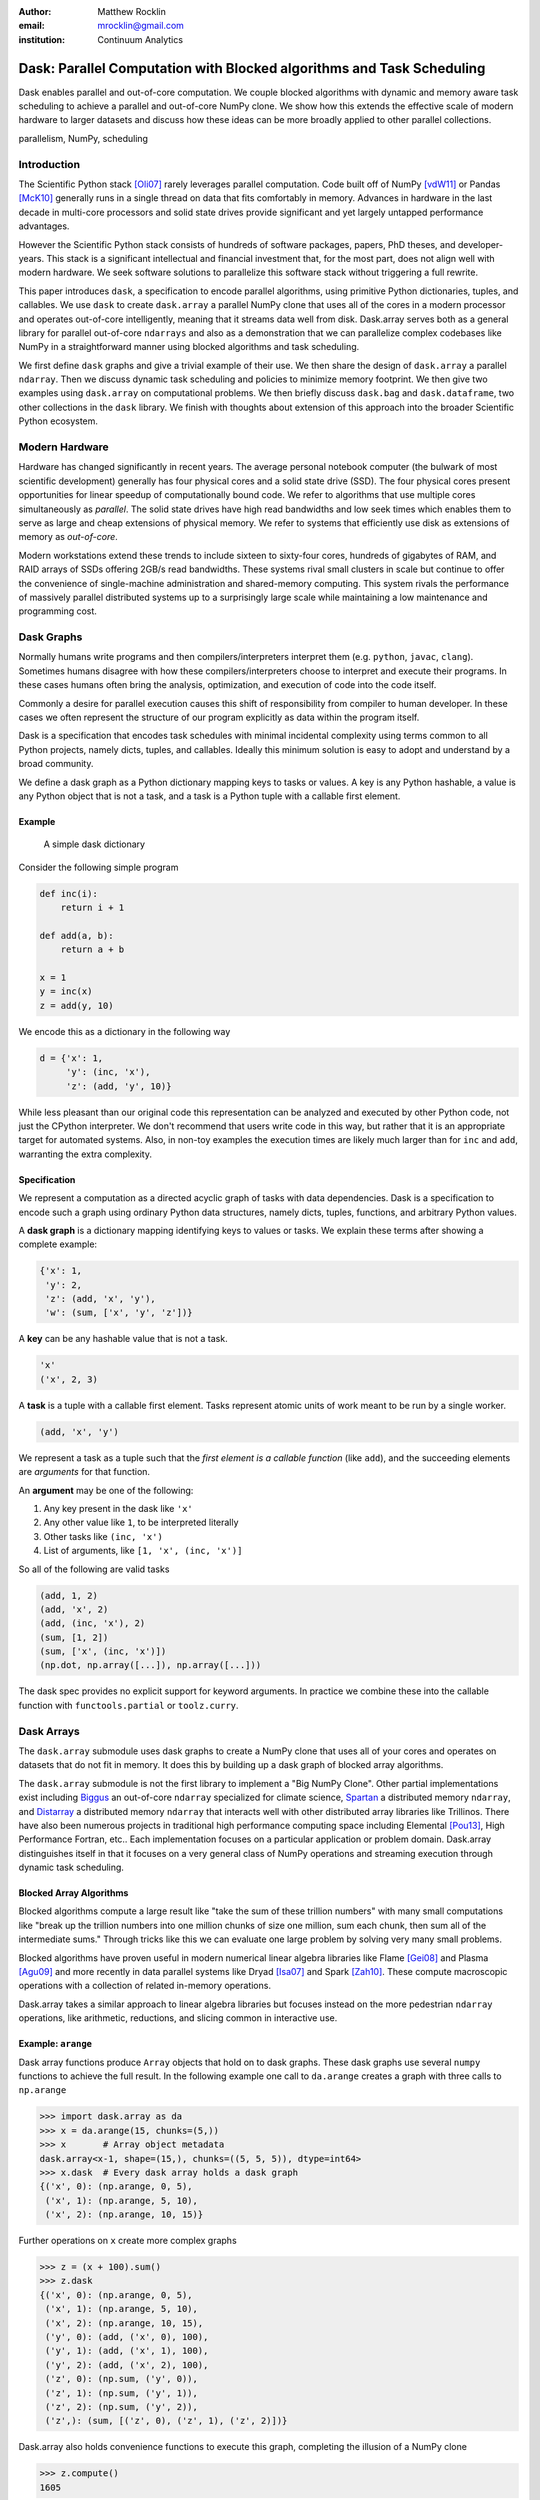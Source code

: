 :author: Matthew Rocklin
:email: mrocklin@gmail.com
:institution: Continuum Analytics

----------------------------------------------------------------------
Dask: Parallel Computation with Blocked algorithms and Task Scheduling
----------------------------------------------------------------------

.. class:: abstract

    Dask enables parallel and out-of-core computation.  We couple blocked
    algorithms with dynamic and memory aware task scheduling to achieve a
    parallel and out-of-core NumPy clone.  We show how this extends the
    effective scale of modern hardware to larger datasets and discuss how these
    ideas can be more broadly applied to other parallel collections.

.. class:: keywords

   parallelism, NumPy, scheduling

Introduction
------------

The Scientific Python stack [Oli07]_ rarely leverages parallel computation.
Code built off of NumPy [vdW11]_ or Pandas [McK10]_ generally runs in a single
thread on data that fits comfortably in memory.  Advances in hardware in the
last decade in multi-core processors and solid state drives provide significant
and yet largely untapped performance advantages.

However the Scientific Python stack consists of hundreds of software packages,
papers, PhD theses, and developer-years.  This stack is a significant
intellectual and financial investment that, for the most part, does not align
well with modern hardware.  We seek software solutions to parallelize this
software stack without triggering a full rewrite.

This paper introduces ``dask``, a specification to encode parallel algorithms,
using primitive Python dictionaries, tuples, and callables.  We use ``dask`` to
create ``dask.array`` a parallel NumPy clone that uses all of the cores in a
modern processor and operates out-of-core intelligently, meaning that it
streams data well from disk.  Dask.array serves both as a general library for
parallel out-of-core ``ndarrays`` and also as a demonstration that we can
parallelize complex codebases like NumPy in a straightforward manner using
blocked algorithms and task scheduling.

We first define ``dask`` graphs and give a trivial example of their use.  We then
share the design of ``dask.array`` a parallel ``ndarray``.  Then we discuss dynamic
task scheduling and policies to minimize memory footprint.  We then give two
examples using ``dask.array`` on computational problems.  We then briefly
discuss ``dask.bag`` and ``dask.dataframe``, two other collections in the
``dask`` library.  We finish with thoughts about extension of this approach
into the broader Scientific Python ecosystem.

Modern Hardware
---------------

Hardware has changed significantly in recent years.  The average personal
notebook computer (the bulwark of most scientific development) generally has
four physical cores and a solid state drive (SSD).  The four physical cores present
opportunities for linear speedup of computationally bound code.  We refer to
algorithms that use multiple cores simultaneously as *parallel*.  The solid
state drives have high read bandwidths and low seek times which enables them to
serve as large and cheap extensions of physical memory.  We refer to systems
that efficiently use disk as extensions of memory as *out-of-core*.

Modern workstations extend these trends to include sixteen to sixty-four cores,
hundreds of gigabytes of RAM, and RAID arrays of SSDs offering 2GB/s read
bandwidths.  These systems rival small clusters in scale but continue to offer
the convenience of single-machine administration and shared-memory computing.
This system rivals the performance of massively parallel distributed systems up
to a surprisingly large scale while maintaining a low maintenance and
programming cost.

Dask Graphs
-----------

Normally humans write programs and then compilers/interpreters interpret them
(e.g.  ``python``, ``javac``, ``clang``).  Sometimes humans disagree with how
these compilers/interpreters choose to interpret and execute their programs.
In these cases humans often bring the analysis, optimization, and execution of
code into the code itself.

Commonly a desire for parallel execution causes this shift of responsibility
from compiler to human developer.  In these cases we often represent the
structure of our program explicitly as data within the program itself.


Dask is a specification that encodes task schedules with minimal incidental
complexity using terms common to all Python projects, namely dicts, tuples,
and callables.  Ideally this minimum solution is easy to adopt and understand
by a broad community.

We define a dask graph as a Python dictionary mapping keys to tasks or values.
A key is any Python hashable, a value is any Python object that is not a task,
and a task is a Python tuple with a callable first element.

Example
~~~~~~~

.. figure:: dask-simple.png
   :scale: 40%

   A simple dask dictionary

Consider the following simple program

.. code-block:: python

   def inc(i):
       return i + 1

   def add(a, b):
       return a + b

   x = 1
   y = inc(x)
   z = add(y, 10)

We encode this as a dictionary in the following way

.. code-block:: python

   d = {'x': 1,
        'y': (inc, 'x'),
        'z': (add, 'y', 10)}

While less pleasant than our original code this representation can be analyzed
and executed by other Python code, not just the CPython interpreter.  We don't
recommend that users write code in this way, but rather that it is an
appropriate target for automated systems.  Also, in non-toy examples the
execution times are likely much larger than for ``inc`` and ``add``, warranting
the extra complexity.

Specification
~~~~~~~~~~~~~

We represent a computation as a directed acyclic graph of tasks with data
dependencies.  Dask is a specification to encode such a graph using ordinary
Python data structures, namely dicts, tuples, functions, and arbitrary Python
values.

A **dask graph** is a dictionary mapping identifying keys to values or tasks.
We explain these terms after showing a complete example:

.. code-block:: python

   {'x': 1,
    'y': 2,
    'z': (add, 'x', 'y'),
    'w': (sum, ['x', 'y', 'z'])}

A **key** can be any hashable value that is not a task.

.. code-block:: python

   'x'
   ('x', 2, 3)

A **task** is a tuple with a callable first element.  Tasks represent atomic
units of work meant to be run by a single worker.

.. code-block:: python

   (add, 'x', 'y')

We represent a task as a tuple such that the *first element is a callable
function* (like ``add``), and the succeeding elements are *arguments* for that
function.

An **argument** may be one of the following:

1.  Any key present in the dask like ``'x'``
2.  Any other value like ``1``, to be interpreted literally
3.  Other tasks like ``(inc, 'x')``
4.  List of arguments, like ``[1, 'x', (inc, 'x')]``

So all of the following are valid tasks

.. code-block:: python

   (add, 1, 2)
   (add, 'x', 2)
   (add, (inc, 'x'), 2)
   (sum, [1, 2])
   (sum, ['x', (inc, 'x')])
   (np.dot, np.array([...]), np.array([...]))

The dask spec provides no explicit support for keyword arguments.  In
practice we combine these into the callable function with
``functools.partial`` or ``toolz.curry``.


Dask Arrays
-----------

The ``dask.array`` submodule uses dask graphs to create a NumPy clone that
uses all of your cores and operates on datasets that do not fit in memory.
It does this by building up a dask graph of blocked array algorithms.

The ``dask.array`` submodule is not the first library to implement a
"Big NumPy Clone".  Other partial implementations exist including Biggus_ an
out-of-core ``ndarray`` specialized for climate science, Spartan_ a
distributed memory ``ndarray``, and Distarray_ a distributed memory
``ndarray`` that interacts well with other distributed array libraries like
Trillinos.  There have also been numerous projects in traditional high
performance computing space including Elemental [Pou13]_, High Performance
Fortran, etc..  Each implementation focuses on a particular application or
problem domain.  Dask.array distinguishes itself in that it focuses on a
very general class of NumPy operations and streaming execution through
dynamic task scheduling.


Blocked Array Algorithms
~~~~~~~~~~~~~~~~~~~~~~~~

Blocked algorithms compute a large result like "take the sum of these trillion
numbers" with many small computations like "break up the trillion numbers into
one million chunks of size one million, sum each chunk, then sum all of the
intermediate sums."  Through tricks like this we can evaluate one large problem
by solving very many small problems.

Blocked algorithms have proven useful in modern numerical linear algebra
libraries like Flame [Gei08]_ and Plasma [Agu09]_ and more recently in data parallel systems like
Dryad [Isa07]_ and Spark [Zah10]_.  These compute macroscopic operations with a
collection of related in-memory operations.

Dask.array takes a similar approach to linear algebra libraries but focuses
instead on the more pedestrian ``ndarray`` operations, like arithmetic,
reductions, and slicing common in interactive use.


Example: ``arange``
~~~~~~~~~~~~~~~~~~~

Dask array functions produce ``Array`` objects that hold on to dask graphs.
These dask graphs use several ``numpy`` functions to achieve the full result.
In the following example one call to ``da.arange`` creates a graph with three
calls to ``np.arange``

.. code-block:: python

   >>> import dask.array as da
   >>> x = da.arange(15, chunks=(5,))
   >>> x       # Array object metadata
   dask.array<x-1, shape=(15,), chunks=((5, 5, 5)), dtype=int64>
   >>> x.dask  # Every dask array holds a dask graph
   {('x', 0): (np.arange, 0, 5),
    ('x', 1): (np.arange, 5, 10),
    ('x', 2): (np.arange, 10, 15)}

Further operations on ``x`` create more complex graphs

.. code-block:: python

   >>> z = (x + 100).sum()
   >>> z.dask
   {('x', 0): (np.arange, 0, 5),
    ('x', 1): (np.arange, 5, 10),
    ('x', 2): (np.arange, 10, 15),
    ('y', 0): (add, ('x', 0), 100),
    ('y', 1): (add, ('x', 1), 100),
    ('y', 2): (add, ('x', 2), 100),
    ('z', 0): (np.sum, ('y', 0)),
    ('z', 1): (np.sum, ('y', 1)),
    ('z', 2): (np.sum, ('y', 2)),
    ('z',): (sum, [('z', 0), ('z', 1), ('z', 2)])}

Dask.array also holds convenience functions to execute this graph, completing
the illusion of a NumPy clone

.. code-block:: python

   >>> z.compute()
   1605


Array metadata
~~~~~~~~~~~~~~

In the example above ``x`` and ``z`` are both ``dask.array.Array`` objects.
These objects contain the following data

1.  A dask graph, ``.dask``
2.  Information about shape and chunk shape, called ``.chunks``
3.  A name identifying which keys in the graph correspond to the result,
    ``.name``
4.  A dtype

The second item here, ``chunks``, deserves further explanation.  A normal NumPy
array knows its ``shape``, a dask array must know its shape and the shape of
all of the internal NumPy blocks that make up the larger array.  These shapes
can be concisely described by a tuple of tuples of integers, where each
internal tuple corresponds to the lengths along a single dimension.

.. figure:: array.png
   :scale: 40%

   A dask array

In the example above we have a 20 by 24 array cut into uniform blocks of size 5
by 8.  The ``chunks`` attribute describing this array is the following:

.. code-block:: python

   chunks = ((5, 5, 5, 5), (8, 8, 8))

Where the four fives correspond to the heights of the blocks along the first
dimension and the three eights correspond to the widths of the blocks along the
second dimension.  This particular example has uniform sizes along each
dimension but this need not be the case.  Consider the chunks of the following example
operations

.. code-block:: python

   >>> x[::2].chunks
   ((3, 2, 3, 2), (8, 8, 8))

   >>> x[::2].T.chunks
   ((8, 8, 8), (3, 2, 3, 2))

Every ``dask.array`` operation, like ``add``, slicing, or ``transpose`` must
take the graph and all metadata, add new tasks into the graph and determine new
values for each piece of metadata.


Capabilities and Limitations
~~~~~~~~~~~~~~~~~~~~~~~~~~~~

Adding subgraphs and managing metadata for most of NumPy is difficult but
straightforward.  At present ``dask.array`` is around 5000 lines of code
(including about half comments and docstrings).  It encompasses most commonly
used operations including the following:

*  Arithmetic and scalar mathematics, ``+, *, exp, log, ...``
*  Reductions along axes, ``sum(), mean(), std(), sum(axis=0), ...``
*  Tensor contractions / dot products / matrix multiply, ``tensordot``
*  Axis reordering / transpose, ``transpose``
*  Slicing, ``x[:100, 500:100:-2]``
*  Fancy indexing along single axes with lists or NumPy arrays, ``x[:, [10, 1, 5]]``
*  A variety of utility functions, ``bincount, where, ...``

However ``dask.array`` is unable to handle any operation whose shape can not
be determined ahead of time.  Consider for example the following common
NumPy operation

.. code-block:: python

   x[x > 0]  # can not determine shape of output

The shape of this array depends on the number of positive elements in ``x``.
This shape is not known given only metadata; it requires knowledge of the
values underlying ``x``, which are not available at graph creation time.  Note
however that this case is fairly rare; for example it is possible to determine
the shape of the output in all other cases of slicing and indexing, e.g.

.. code:: python

   x[10::3, [1, 2, 5]]  # can determine shape of output


Dynamic Task Scheduling
-----------------------

We now discuss how ``dask`` executes task graphs.  How we execute
these graphs strongly impacts performance.  Fortunately we can tackle this
problem with a variety of approaches without touching the graph creation
problem discussed above.  Graph creation and graph execution are separable
problems.  The dask library contains schedulers for single-threaded,
multi-threaded, multi-process, and distributed execution.

Current dask schedulers all operate *dynamically*, meaning that execution order
is determined during execution rather than ahead of time through static
analysis.  This is good when runtimes are not known ahead of time or when the
execution environment contains uncertainty.  However dynamic scheduling does
preclude certain clever optimizations.

Dynamic task scheduling has a rich literature and numerous projects, both
within the Python ecosystem with projects like Spotify's Luigi_ for bulk data
processing and projects without the ecosystem like DAGuE [Bos12]_ for more high
performance task scheduling.  Additionally, data parallel systems like Dryad or
Spark contain their own custom dynamic task schedulers.

None of these solutions, nor much of the literature in dynamic task scheduling,
suited the needs of blocked algorithms for shared memory computation.  We
needed a lightweight, easily installable Python solution that had latencies in
the millisecond range and was mindful of memory use.  Traditional task
scheduling literature usually focuses on policies to expose parallelism or chip
away at the critical path.  We find that for bulk data analytics these are not
very relevant as parallelism is abundant and critical paths are comparatively
short relative to the depth of the graph.

The logic behind dask's schedulers reduces to the following situation:  A worker
reports that it has completed a task and that it is ready for another.  We
update runtime state to record the finished task, mark which new tasks can be
run, which data can be released, etc..  We then choose a task to give to this
worker from among the set of ready-to-run tasks.  This small choice governs the
macro-scale performance of the scheduler.

Instead of these metrics found in the literature we find that for
out-of-core computation we need to choose tasks that allow us to release
intermediate results and keep a small memory footprint.  This lets us avoid
spilling intermediate values to disk which hampers performance significantly.
After several other policies we find that the policy of *last in, first out* is
surprisingly effective.  That is we select tasks whose data dependencies were
most recently made available.  This causes a behavior where long chains of
related tasks trigger each other, forcing the scheduler to finish related tasks
before starting new ones.  We implement this with a simple stack, which can
operate in constant time.

We endeavor to keep scheduling overhead low at around 1ms per task.  Updating
executing state and deciding which task to run must be made very quickly.  To
do this we maintain a great deal of state about the currently executing
computation.  The set of ready-to-run tasks is commonly quite large, in the
tens or hundreds of thousands in common workloads and so in practice we must
maintain enough state so that we can choose the right task in constant time (or
at least far sub-linear time).

Finally, power users can disregard the dask schedulers and create their own.
Dask graphs are completely separate from the choice of scheduler and users may
select the right scheduler for their class of problem or, if no ideal scheduler
exists, build one anew.  The default single-machine scheduler is about three
hundred significant lines of code and has been adapted to single-threaded,
multi-threaded, multi-processing, and distributed computing variants.


Example: Matrix Multiply
~~~~~~~~~~~~~~~~~~~~~~~~

We benchmark dask's blocked matrix multiply on an out-of-core dataset.  This
demonstrates the following:

1.  How to interact with on-disk data
2.  The blocked algorithms in dask.array achieve similar performance to modern
    BLAS implementations on compute-bound tasks

We set up a trivial input dataset

.. code-block:: python

   import h5py
   f = h5py.File('myfile.hdf5')
   A = f.create_dataset(name='/A',
            shape=(200000, 4000), dtype='f8',
            chunks=(250, 250), fillvalue=1.0)
   B = f.create_dataset(name='/B',
            shape=(4000, 4000), dtype='f8',
            chunks=(250, 250), fillvalue=1.0)
   out = f.create_dataset(name='/out',
            shape=(4000, 4000), dtype='f8',
            chunks=(250, 250))

The Dask convenience method, ``da.from_array``, creates a graph that can pull
data from any object that implements NumPy slicing syntax.  The ``da.store``
function can then store a large result in any object that implements NumPy
setitem syntax.

.. code-block:: python

   import dask.array as da
   a = da.from_array(A, chunks=(1000, 1000))
   b = da.from_array(B, chunks=(1000, 1000))

   c = a.dot(b)  # another dask Array, not yet computed
   c.store(out)  # Store result into output space

**Results**: We do this same operation in different settings.

We use either use NumPy or ``dask.array``:

1.  Use NumPy on a big-memory machine
2.  Use dask.array in a small amount of memory, pulling data from disk, using
    four threads

We compare different BLAS implementations:

1.  ATLAS BLAS, single threaded, unblocked
2.  OpenBLAS, single threaded
3.  OpenBLAS, multi-threaded

For each configuration we compute the number of floating point operations per
second.

.. table:: Matrix Multiply GigaFLOPS for NumPy/Dask.array and for ATLAS
   and OpenBLAS with one and four threads

   +-----------------------+--------+--------------+
   | Performance (GFLOPS)  | NumPy  |  Dask.array  |
   +=======================+========+==============+
   | ATLAS BLAS            | 6      |  18          |
   +-----------------------+--------+--------------+
   | OpenBLAS (one)        | 11     |  23          |
   +-----------------------+--------+--------------+
   | OpenBLAS (four)       | 22     |  11          |
   +-----------------------+--------+--------------+

We note the following

1.  Compute-bound tasks are computationally bound by memory; we don't
    experience a slowdown
2.  Dask.array can effectively parallelize and block ATLAS BLAS for matrix
    multiplies
3.  Dask.array doesn't significantly improve when using an optimized BLAS,
    presumably this is because we've already reaped most of the benefits of
    blocking and multi-core
4.  One should not mix multiple forms of multi-threading.  Four dask.array
    threads each spawning multi-threaded OpenBLAS DGEMM calls results in worse
    performance.


Example: Meteorology
~~~~~~~~~~~~~~~~~~~~

Performance is secondary to capability.  In this example we use ``dask.array``
to manipulate climate datasets that are larger than memory.  This example shows
the following:

1.  Use ``concatenate`` and ``stack`` to manage large piles of HDF5 files (a
    common case)
2.  Use reductions and slicing to manipulate stacks of arrays
3.  Interact with other libraries in the ecosystem using the ``__array__``
    protocol.

We start with a typical setup, a large pile of NetCDF files.::

   $ ls
   2014-01-01.nc3  2014-03-18.nc3  2014-06-02.nc3
   2014-01-02.nc3  2014-03-19.nc3  2014-06-03.nc3
   2014-01-03.nc3  2014-03-20.nc3  2014-06-04.nc3
   2014-01-04.nc3  2014-03-21.nc3  2014-06-05.nc3
   ...             ...             ...

Each of these files contains the temperature at two meters above ground over
the earth at quarter degree resolution, every six hours.

.. code-block:: python

   >>> from netCDF4 import netCDF4
   >>> t = Dataset('2014-01-01.nc3').variables['t2m']
   >>> t.shape
   (4, 721, 1440)

We can collect many of these files together using ``da.concatenate``, resulting
in a single large array.

.. code-block:: python

   >>> from glob import glob
   >>> filenames = sorted(glob('2014-*.nc3'))
   >>> temps = [Dataset(fn).variables['t2m']
   ...          for fn in filenames]

   >>> import dask.array as da
   >>> arrays = [da.from_array(t, blockshape=(4,200,200))
   ...           for t in temps]
   >>> x = da.concatenate(arrays, axis=0)

   >>> x.shape
   (1464, 721, 1440)

We can now play with this array as though it were a NumPy array.  Because
dask.arrays implement the ``__array__`` protocol we can dump them directly into
functions of other libraries.  These libraries will trigger computation when
they call ``np.array(...)`` on their input.

.. code-block:: python

   >>> from matplotlib import imshow
   >>> imshow(x[::4].mean(axis=0) - x[2::4].mean(axis=0)
   ...        , cmap='RdBu_r')

.. figure:: day-vs-night.png

   We use typical NumPy slicing and reductions on a large volume of data to
   show the average temperature difference between noon and midnight for year
   2014

This computation took about a minute on an old notebook computer.  It was bound
by disk access.  Meteorological cases tend to be I/O bound rather than compute
bound, taking more advantage of ``dask``'s memory-aware schedulers rather than
parallel computation.  In other cases, such as parallel image processing, this
trend is reversed.


Other Collections
-----------------

The dask library contains parallel collections other than ``dask.array``.  We
briefly describe ``dask.bag`` and ``dask.dataframe``

* ``dask.array`` = ``numpy`` + ``threading``
* ``dask.bag`` = ``toolz`` + ``multiprocessing``
* ``dask.dataframe`` = ``pandas`` + ``threading``

Bag
~~~

A *bag* is an unordered collection with repeats.  It is like a Python list but
does not guarantee the order of elements.  Because we typically compute on
Python objects in ``dask.bag`` we are bound by the Global Interpreter Lock and
so switch from using a multi-threaded scheduler to a multi-processing one.

The ``dask.bag`` API contains functions like ``map`` and ``filter`` and
generally follows the PyToolz_ API.  We find that it is particularly useful
on the front lines of data analysis, particularly in parsing and cleaning up
initial data dumps like JSON or log files because it combines the streaming
properties and solid performance of projects like ``cytoolz`` with the
parallelism of multiple processes.

.. code-block:: python

   >>> import dask.bag as db
   >>> import json
   >>> b = db.from_filenames('2014-*.json.gz')
   ...       .map(json.loads)

   >>> alices = b.filter(lambda d: d['name'] == 'Alice')
   >>> alices.take(3)
   ({'name': 'Alice', 'city': 'LA',  'balance': 100},
    {'name': 'Alice', 'city': 'LA',  'balance': 200},
    {'name': 'Alice', 'city': 'NYC', 'balance': 300},

   >>> dict(alices.pluck('city').frequencies())
   {'LA': 10000, 'NYC': 20000, ...}


DataFrame
~~~~~~~~~

The ``dask.dataframe`` module implements a large dataframe out of
many Pandas DataFrames.  The interface should be familiar to users of Pandas.

.. code-block:: python

   >>> import dask.dataframe as dd
   >>> df = dd.read_csv('nyc-taxi-*.csv.gz')

   >>> g = df.groupby('medallion')
   >>> g.trip_time_in_secs.mean().head(5)
   medallion
   0531373C01FD1416769E34F5525B54C8     795.875026
   867D18559D9D2941173AD7A0F3B33E77     924.187954
   BD34A40EDD5DC5368B0501F704E952E7     717.966875
   5A47679B2C90EA16E47F772B9823CE51     763.005149
   89CE71B8514E7674F1C662296809DDF6     869.274052
   Name: trip_time_in_secs, dtype: float64

Currently ``dask.dataframe`` uses the threaded scheduler but does not achieve
the same parallel performance as ``dask.array`` due to the GIL.  We are
enthusiastic about ongoing work in Pandas itself to release the GIL.

The dask dataframe can compute efficiently on *partitioned* datasets where the
different blocks are well separated along an index.  For example in time series
data we may know that all of January is in one block while all of February is
in another.  Join, groupby, and range queries along this index are
significantly faster when working on partitioned datasets.

Dask.dataframe benefits users by providing trivial access to larger-than-memory
datasets and, where Pandas does release the GIL, parallel computation.


Dask for General Computing
--------------------------

The higher level collections ``dask.array/bag/dataframe`` demonstrate the
flexibility of the dask graph specification to encode sophisticated parallel
algorithms and the capability of the dask schedulers to execute those graphs
intelligently on a multi-core machine.  Opportunities for parallel execution
extend beyond beyond ``ndarrays`` and dataframes.

In the beginning of this document we gave the following toy example to help
define dask graphs.

.. code-block:: python

   d = {'x': 1,
        'y': (inc, 'x'),
        'z': (add, 'y', 10)}

While this example of dask graphs is trivial it represents a broader class of
free-form computations that don't fit neatly into a single
high-level abstraction like arrays or dataframes but are instead just a bunch
of related Python functions with data dependencies.  In this context Dask offers
a lightweight spec and range of schedulers as well as excellent error reporting
and diagnostic facilities.  In private projects we have seen great utility and
performance from using the dask threaded scheduler to refactor and execute
existing processing pipelines on large multi-core computers.


Low Barrier to Entry
--------------------

The simplicity of dask graphs (no classes or frameworks) presents a very low
barrier to entry.  Users only need to understand basic concepts common to
Python (or indeed most modern languages) like dictionaries, tuples, and
functions as variables.  As an example consider the work in [Tep15]_ in which
the authors implement out-of-core parallel non-negative matrix factorizations
on top of dask.array without significant input from dask core developers.  This
demonstrates that algorithmic domain experts can implement complex algorithms
with dask and achieve good results with a minimum of framework investment.

To demonstrate complexity we present the graph of an out-of-core singular value
decomposition contributed by those authors to the ``dask.array.linalg``
library.

.. code-block:: python

   >>> import dask.array as da
   >>> x = da.ones((5000, 1000), chunks=(1000, 1000))
   >>> u, s, v = da.svd(x)

.. figure:: dask-svd.png
   :scale: 10%

   Out-of-core parallel SVD

This algorithm is complex enough without having to worry about software
frameworks.  Mathematical experts were able to implement this without having to
simultaneously develop expertise in a complex parallel programming framework.


Final Thoughts
--------------

**Extend the Scale of Convenient Data:**  The dask collections (``array``,
``bag``, ``dataframe``) provide reasonable access to parallelism and
out-of-core execution.  These significantly extend the scale of data that is
convenient to manipulate.

**Low Barrier to Entry:** More importantly these collections demonstrate the
feasibility of dask graphs to describe parallel algorithms and of the dask
schedulers to execute those algorithms efficiently in a small space.  The lack
of a more baroque framework drastically reduces the barrier to entry and the
ability of developers to use dask within their own libraries.

Administratriva and Links
-------------------------

Dask is available on github, PyPI, and is now included in the Anaconda
distribution.  It is BSD licensed, runs on Python 2.6 to 3.4 and is tested
against Linux, OSX, and Windows.

This document was compiled from numerous blogposts that chronicle dask's
development and go more deeply into the computational concerns encountered
during dask's construction.

Dask is used on a daily basis, both as a dependency in other projects in the
SciPy ecosystem (xray, scikit-image, ...) and also in production in private
business.

*   http://dask.pydata.org/en/latest
*   http://github.com/ContinuumIO/dask
*   http://matthewrocklin.com/blog
*   http://pypi.python.org/pypi/dask/


Acknowledgements
----------------

Dask has had several contributors, both in terms of code and in terms of active
use and reporting.  Some notable contributions follow (roughly ordered by
chronological involvement):

*   Stephan Hoyer - Patiently used and bug-fixed ``dask.array``
*   Erik Welch - Implemented many of the graph optimizations
*   Mariano Tepper - Implemented the ``dask.array.linalg`` module
*   Wesley Emeneker - Worked on some of slicing
*   Peter Steinberg - Worked on some of rechunking
*   Jim Crist - Implemented rewrite rule optimizations
*   Blake Griffith - Integrated ``dask.array`` with ``scikit-image`` and has
    done a variety of bug-fixing, particularly around ``dask.distributed``
*   Min Regan-Kelley - Provided guidance around ``ZeroMQ`` during the
    construction of ``dask.distributed``
*   Phillip Cloud - Improved ``dask.dataframe``

References
----------
.. [Oli07] Travis E. Oliphant. Python for Scientific Computing, Computing in
           Science & Engineering, 9, 10-20 (2007), DOI:10.1109/MCSE.2007.58
.. [vdW11] Stéfan van der Walt, S. Chris Colbert and Gaël Varoquaux. The NumPy
           Array: A Structure for Efficient Numerical Computation, Computing in
           Science & Engineering, 13, 22-30 (2011)
.. [McK10] Wes McKinney. Data Structures for Statistical Computing in Python,
           Proceedings of the 9th Python in Science Conference, 51-56 (2010)
.. [Isa07] Isard, Michael, et al. "Dryad: distributed data-parallel programs
           from sequential building blocks."
           ACM SIGOPS Operating Systems Review. Vol. 41. No. 3. ACM, 2007.
.. [Zah10] Zaharia, Matei, et al. "Spark: cluster computing with working sets."
           Proceedings of the 2nd USENIX conference on Hot topics in cloud computing.
           Vol.  10. 2010. APA
.. [But09] Buttari, Alfredo, et al. "A class of parallel tiled linear algebra
           algorithms for multicore architectures."
           Parallel Computing 35.1 (2009): 38-53. APA
.. [Bos12] Bosilca, George, et al. "DAGuE: A generic distributed DAG engine for
           high performance computing."
           Parallel Computing 38.1 (2012): 37-51. APA
.. [Van08] Van De Geijn, Robert A., and Enrique S. Quintana-Ortí. "The science
           of programming matrix computations." (2008). APA
.. [Pou13] Poulson, Jack, et al. "Elemental: A new framework for distributed
           memory dense matrix computations."
           ACM Transactions on Mathematical  Software (TOMS) 39.2 (2013): 13. APA
.. [Tep15] Mariano Tepper and Guillermo Sapiro, "Compressed Nonnegative
           Matrix Factorization is Fast and Accurate", 2015.
.. [Agu09] Agullo, Emmanuel, et al. "Numerical linear algebra on emerging
           architectures: The PLASMA and MAGMA projects." Journal of Physics:
           Conference Series. Vol. 180. No. 1. IOP Publishing, 2009.  APA
.. [Gei08] Van De Geijn, Robert A., and Enrique S. Quintana-Ortí. "The science
           of programming matrix computations." (2008). APA




.. _Biggus: http://biggus.readthedocs.org/en/latest/
.. _Spartan: https://github.com/spartan-array/spartan
.. _DistArray: http://docs.enthought.com/distarray/
.. _Luigi: https://github.com/spotify/luigi
.. _PyToolz: https://toolz.readthedocs.org/en/latest/
